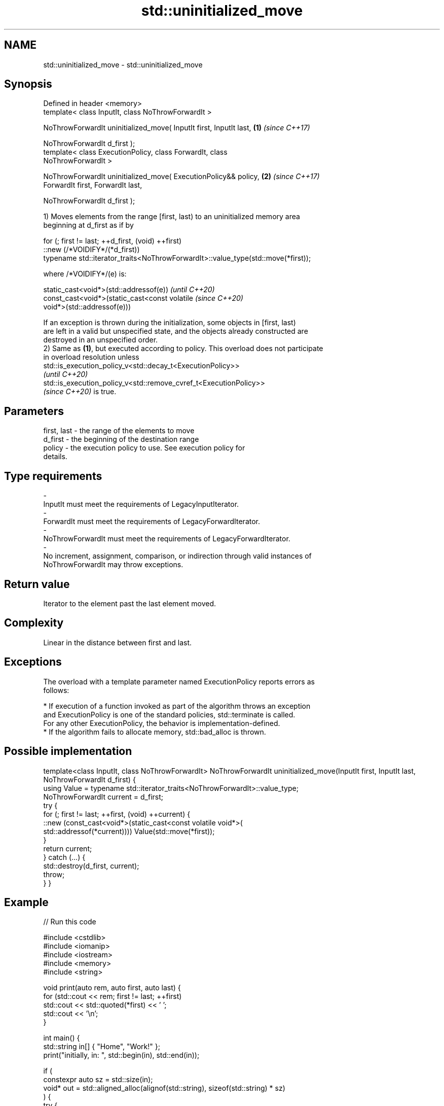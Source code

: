 .TH std::uninitialized_move 3 "2022.07.31" "http://cppreference.com" "C++ Standard Libary"
.SH NAME
std::uninitialized_move \- std::uninitialized_move

.SH Synopsis
   Defined in header <memory>
   template< class InputIt, class NoThrowForwardIt >

   NoThrowForwardIt uninitialized_move( InputIt first, InputIt last,  \fB(1)\fP \fI(since C++17)\fP

   NoThrowForwardIt d_first );
   template< class ExecutionPolicy, class ForwardIt, class
   NoThrowForwardIt >

   NoThrowForwardIt uninitialized_move( ExecutionPolicy&& policy,     \fB(2)\fP \fI(since C++17)\fP
   ForwardIt first, ForwardIt last,

   NoThrowForwardIt d_first );

   1) Moves elements from the range [first, last) to an uninitialized memory area
   beginning at d_first as if by

 for (; first != last; ++d_first, (void) ++first)
    ::new (/*VOIDIFY*/(*d_first))
       typename std::iterator_traits<NoThrowForwardIt>::value_type(std::move(*first));

   where /*VOIDIFY*/(e) is:

      static_cast<void*>(std::addressof(e))                               \fI(until C++20)\fP
      const_cast<void*>(static_cast<const volatile                        \fI(since C++20)\fP
      void*>(std::addressof(e)))

   If an exception is thrown during the initialization, some objects in [first, last)
   are left in a valid but unspecified state, and the objects already constructed are
   destroyed in an unspecified order.
   2) Same as \fB(1)\fP, but executed according to policy. This overload does not participate
   in overload resolution unless
   std::is_execution_policy_v<std::decay_t<ExecutionPolicy>>
   \fI(until C++20)\fP
   std::is_execution_policy_v<std::remove_cvref_t<ExecutionPolicy>>
   \fI(since C++20)\fP is true.

.SH Parameters

   first, last           -        the range of the elements to move
   d_first               -        the beginning of the destination range
   policy                -        the execution policy to use. See execution policy for
                                  details.
.SH Type requirements
   -
   InputIt must meet the requirements of LegacyInputIterator.
   -
   ForwardIt must meet the requirements of LegacyForwardIterator.
   -
   NoThrowForwardIt must meet the requirements of LegacyForwardIterator.
   -
   No increment, assignment, comparison, or indirection through valid instances of
   NoThrowForwardIt may throw exceptions.

.SH Return value

   Iterator to the element past the last element moved.

.SH Complexity

   Linear in the distance between first and last.

.SH Exceptions

   The overload with a template parameter named ExecutionPolicy reports errors as
   follows:

     * If execution of a function invoked as part of the algorithm throws an exception
       and ExecutionPolicy is one of the standard policies, std::terminate is called.
       For any other ExecutionPolicy, the behavior is implementation-defined.
     * If the algorithm fails to allocate memory, std::bad_alloc is thrown.

.SH Possible implementation

template<class InputIt, class NoThrowForwardIt>
NoThrowForwardIt uninitialized_move(InputIt first, InputIt last, NoThrowForwardIt d_first)
{
    using Value = typename std::iterator_traits<NoThrowForwardIt>::value_type;
    NoThrowForwardIt current = d_first;
    try {
        for (; first != last; ++first, (void) ++current) {
            ::new (const_cast<void*>(static_cast<const volatile void*>(
                std::addressof(*current)))) Value(std::move(*first));
        }
        return current;
    } catch (...) {
        std::destroy(d_first, current);
        throw;
    }
}

.SH Example


// Run this code

 #include <cstdlib>
 #include <iomanip>
 #include <iostream>
 #include <memory>
 #include <string>

 void print(auto rem, auto first, auto last) {
     for (std::cout << rem; first != last; ++first)
         std::cout << std::quoted(*first) << ' ';
     std::cout << '\\n';
 }

 int main() {
     std::string in[] { "Home", "Work!" };
     print("initially, in: ", std::begin(in), std::end(in));

     if (
         constexpr auto sz = std::size(in);
         void* out = std::aligned_alloc(alignof(std::string), sizeof(std::string) * sz)
     ) {
         try {
             auto first {static_cast<std::string*>(out)};
             auto last {first + sz};
             std::uninitialized_move(std::begin(in), std::end(in), first);

             print("after move, in: ", std::begin(in), std::end(in));
             print("after move, out: ", first, last);

             std::destroy(first, last);
         }
         catch (...) {
             std::cout << "Exception!\\n";
         }
         std::free(out);
     }
 }

.SH Possible output:

 initially, in: "Home" "Work!"
 after move, in: "" ""
 after move, out: "Home" "Work!"

.SH See also

                              copies a range of objects to an uninitialized area of
   uninitialized_copy         memory
                              \fI(function template)\fP
   uninitialized_move_n       moves a number of objects to an uninitialized area of
   \fI(C++17)\fP                    memory
                              \fI(function template)\fP
   ranges::uninitialized_move moves a range of objects to an uninitialized area of
   (C++20)                    memory
                              (niebloid)
